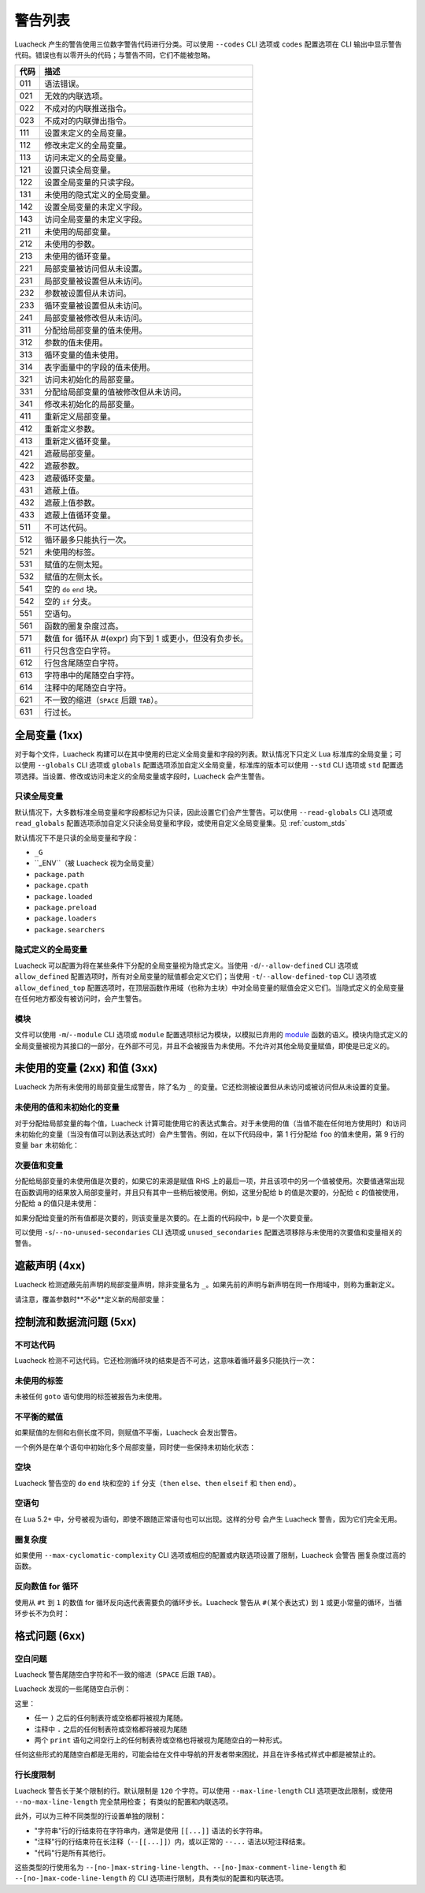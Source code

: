 警告列表
========

Luacheck 产生的警告使用三位数字警告代码进行分类。可以使用 ``--codes`` CLI 选项或 ``codes`` 配置选项在 CLI 输出中显示警告代码。错误也有以零开头的代码；与警告不同，它们不能被忽略。

==== =============================================================================
代码  描述
==== =============================================================================
011  语法错误。
021  无效的内联选项。
022  不成对的内联推送指令。
023  不成对的内联弹出指令。
111  设置未定义的全局变量。
112  修改未定义的全局变量。
113  访问未定义的全局变量。
121  设置只读全局变量。
122  设置全局变量的只读字段。
131  未使用的隐式定义的全局变量。
142  设置全局变量的未定义字段。
143  访问全局变量的未定义字段。
211  未使用的局部变量。
212  未使用的参数。
213  未使用的循环变量。
221  局部变量被访问但从未设置。
231  局部变量被设置但从未访问。
232  参数被设置但从未访问。
233  循环变量被设置但从未访问。
241  局部变量被修改但从未访问。
311  分配给局部变量的值未使用。
312  参数的值未使用。
313  循环变量的值未使用。
314  表字面量中的字段的值未使用。
321  访问未初始化的局部变量。
331  分配给局部变量的值被修改但从未访问。
341  修改未初始化的局部变量。
411  重新定义局部变量。
412  重新定义参数。
413  重新定义循环变量。
421  遮蔽局部变量。
422  遮蔽参数。
423  遮蔽循环变量。
431  遮蔽上值。
432  遮蔽上值参数。
433  遮蔽上值循环变量。
511  不可达代码。
512  循环最多只能执行一次。
521  未使用的标签。
531  赋值的左侧太短。
532  赋值的左侧太长。
541  空的 ``do`` ``end`` 块。
542  空的 ``if`` 分支。
551  空语句。
561  函数的圈复杂度过高。
571  数值 for 循环从 #(expr) 向下到 1 或更小，但没有负步长。
611  行只包含空白字符。
612  行包含尾随空白字符。
613  字符串中的尾随空白字符。
614  注释中的尾随空白字符。
621  不一致的缩进（``SPACE`` 后跟 ``TAB``）。
631  行过长。
==== =============================================================================

全局变量 (1xx)
--------------

对于每个文件，Luacheck 构建可以在其中使用的已定义全局变量和字段的列表。默认情况下只定义 Lua 标准库的全局变量；可以使用 ``--globals`` CLI 选项或 ``globals`` 配置选项添加自定义全局变量，标准库的版本可以使用 ``--std`` CLI 选项或 ``std`` 配置选项选择。当设置、修改或访问未定义的全局变量或字段时，Luacheck 会产生警告。

只读全局变量
^^^^^^^^^^^^

默认情况下，大多数标准全局变量和字段都标记为只读，因此设置它们会产生警告。可以使用 ``--read-globals`` CLI 选项或 ``read_globals`` 配置选项添加自定义只读全局变量和字段，或使用自定义全局变量集。见 :ref:`custom_stds`

默认情况下不是只读的全局变量和字段：

* ``_G``
* ``_ENV``（被 Luacheck 视为全局变量）
* ``package.path``
* ``package.cpath``
* ``package.loaded``
* ``package.preload``
* ``package.loaders``
* ``package.searchers``

.. _implicitlydefinedglobals:

隐式定义的全局变量
^^^^^^^^^^^^^^^^^^

Luacheck 可以配置为将在某些条件下分配的全局变量视为隐式定义。当使用 ``-d``/``--allow-defined`` CLI 选项或 ``allow_defined`` 配置选项时，所有对全局变量的赋值都会定义它们；当使用 ``-t``/``--allow-defined-top`` CLI 选项或 ``allow_defined_top`` 配置选项时，在顶层函数作用域（也称为主块）中对全局变量的赋值会定义它们。当隐式定义的全局变量在任何地方都没有被访问时，会产生警告。

.. _modules:

模块
^^^^

文件可以使用 ``-m``/``--module`` CLI 选项或 ``module`` 配置选项标记为模块，以模拟已弃用的 `module <http://www.lua.org/manual/5.1/manual.html#pdf-module>`_ 函数的语义。模块内隐式定义的全局变量被视为其接口的一部分，在外部不可见，并且不会被报告为未使用。不允许对其他全局变量赋值，即使是已定义的。

未使用的变量 (2xx) 和值 (3xx)
----------------------------

Luacheck 为所有未使用的局部变量生成警告，除了名为 ``_`` 的变量。它还检测被设置但从未访问或被访问但从未设置的变量。

未使用的值和未初始化的变量
^^^^^^^^^^^^^^^^^^^^^^^^^^

对于分配给局部变量的每个值，Luacheck 计算可能使用它的表达式集合。对于未使用的值（当值不能在任何地方使用时）和访问未初始化的变量（当没有值可以到达表达式时）会产生警告。例如，在以下代码段中，第 1 行分配给 ``foo`` 的值未使用，第 9 行的变量 ``bar`` 未初始化：

.. code-block:: lua
   :linenos:

   local foo = expr1()
   local bar

   if condition() then
      foo = expr2()
      bar = expr3()
   else
      foo = expr4()
      print(bar)
   end

   return foo, bar

.. _secondaryvaluesandvariables:

次要值和变量
^^^^^^^^^^^^

分配给局部变量的未使用值是次要的，如果它的来源是赋值 RHS 上的最后一项，并且该项中的另一个值被使用。次要值通常出现在函数调用的结果放入局部变量时，并且只有其中一些稍后被使用。例如，这里分配给 ``b`` 的值是次要的，分配给 ``c`` 的值被使用，分配给 ``a`` 的值只是未使用：

.. code-block:: lua
   :linenos:

   local a, b, c = f(), g()

   return c

如果分配给变量的所有值都是次要的，则该变量是次要的。在上面的代码段中，``b`` 是一个次要变量。

可以使用 ``-s``/``--no-unused-secondaries`` CLI 选项或 ``unused_secondaries`` 配置选项移除与未使用的次要值和变量相关的警告。

遮蔽声明 (4xx)
--------------

Luacheck 检测遮蔽先前声明的局部变量声明，除非变量名为 ``_``。如果先前的声明与新声明在同一作用域中，则称为重新定义。

请注意，覆盖参数时**不必**定义新的局部变量：

.. code-block:: lua
   :linenos:

   local function f(x)
      local x = x or "default" -- 不好
   end

   local function f(x)
      x = x or "default" -- 好
   end

控制流和数据流问题 (5xx)
------------------------

不可达代码
^^^^^^^^^^

Luacheck 检测不可达代码。它还检测循环块的结束是否不可达，这意味着循环最多只能执行一次：

.. code-block:: lua
   :linenos:

   for i = 1, 100 do
      -- Break 语句在 `if` 块之外，
      -- 因此循环总是在第一次迭代后停止。
      if cond(i) then f() end break
   end

未使用的标签
^^^^^^^^^^^^

未被任何 ``goto`` 语句使用的标签被报告为未使用。

不平衡的赋值
^^^^^^^^^^^^

如果赋值的左侧和右侧长度不同，则赋值不平衡，Luacheck 会发出警告。

一个例外是在单个语句中初始化多个局部变量，同时使一些保持未初始化状态：

.. code-block:: lua
   :linenos:

   local a, b, c = nil -- 有效地将 `a`、`b` 和 `c` 设置为 nil，没有警告。

空块
^^^^

Luacheck 警告空的 ``do`` ``end`` 块和空的 ``if`` 分支（``then`` ``else``、``then`` ``elseif`` 和 ``then`` ``end``）。

空语句
^^^^^^

在 Lua 5.2+ 中，分号被视为语句，即使不跟随正常语句也可以出现。这样的分号
会产生 Luacheck 警告，因为它们完全无用。

圈复杂度
^^^^^^^^

如果使用 ``--max-cyclomatic-complexity`` CLI 选项或相应的配置或内联选项设置了限制，Luacheck 会警告
圈复杂度过高的函数。

反向数值 for 循环
^^^^^^^^^^^^^^^^^

使用从 ``#t`` 到 ``1`` 的数值 for 循环反向迭代表需要负的循环步长。Luacheck 警告从 ``#(某个表达式)`` 到 ``1`` 或更小常量的循环，当循环步长不为负时：

.. code-block:: lua
   :linenos:

   -- 此循环的警告：
   -- 数值 for 循环从 #(expr) 向下到 1 但循环步长不为负
   for i = #t, 1 do
      print(t[i])
   end

   -- 此循环正常。
   for i = #t, 1, -1 do
      print(t[i])
   end

格式问题 (6xx)
--------------

空白问题
^^^^^^^^

Luacheck 警告尾随空白字符和不一致的缩进（``SPACE`` 后跟 ``TAB``）。

Luacheck 发现的一些尾随空白示例：

.. code-block:: lua
   :linenos:

   -- 空白示例。
   print("Hello")

   print("World")

这里：

* 任一 ``)`` 之后的任何制表符或空格都将被视为尾随。
* 注释中 ``.`` 之后的任何制表符或空格都将被视为尾随
* 两个 ``print`` 语句之间空行上的任何制表符或空格也将被视为尾随空白的一种形式。

任何这些形式的尾随空白都是无用的，可能会给在文件中导航的开发者带来困扰，并且在许多格式样式中都是被禁止的。

行长度限制
^^^^^^^^^^

Luacheck 警告长于某个限制的行。默认限制是 ``120`` 个字符。可以使用 ``--max-line-length`` CLI 选项更改此限制，或使用 ``--no-max-line-length`` 完全禁用检查；
有类似的配置和内联选项。

此外，可以为三种不同类型的行设置单独的限制：

* "字符串"行的行结束符在字符串内，通常是使用 ``[[...]]`` 语法的长字符串。
* "注释"行的行结束符在长注释（``--[[...]]``）内，或以正常的 ``--...`` 语法以短注释结束。
* "代码"行是所有其他行。

这些类型的行使用名为 ``--[no-]max-string-line-length``、``--[no-]max-comment-line-length``
和 ``--[no-]max-code-line-length`` 的 CLI 选项进行限制，具有类似的配置和内联选项。